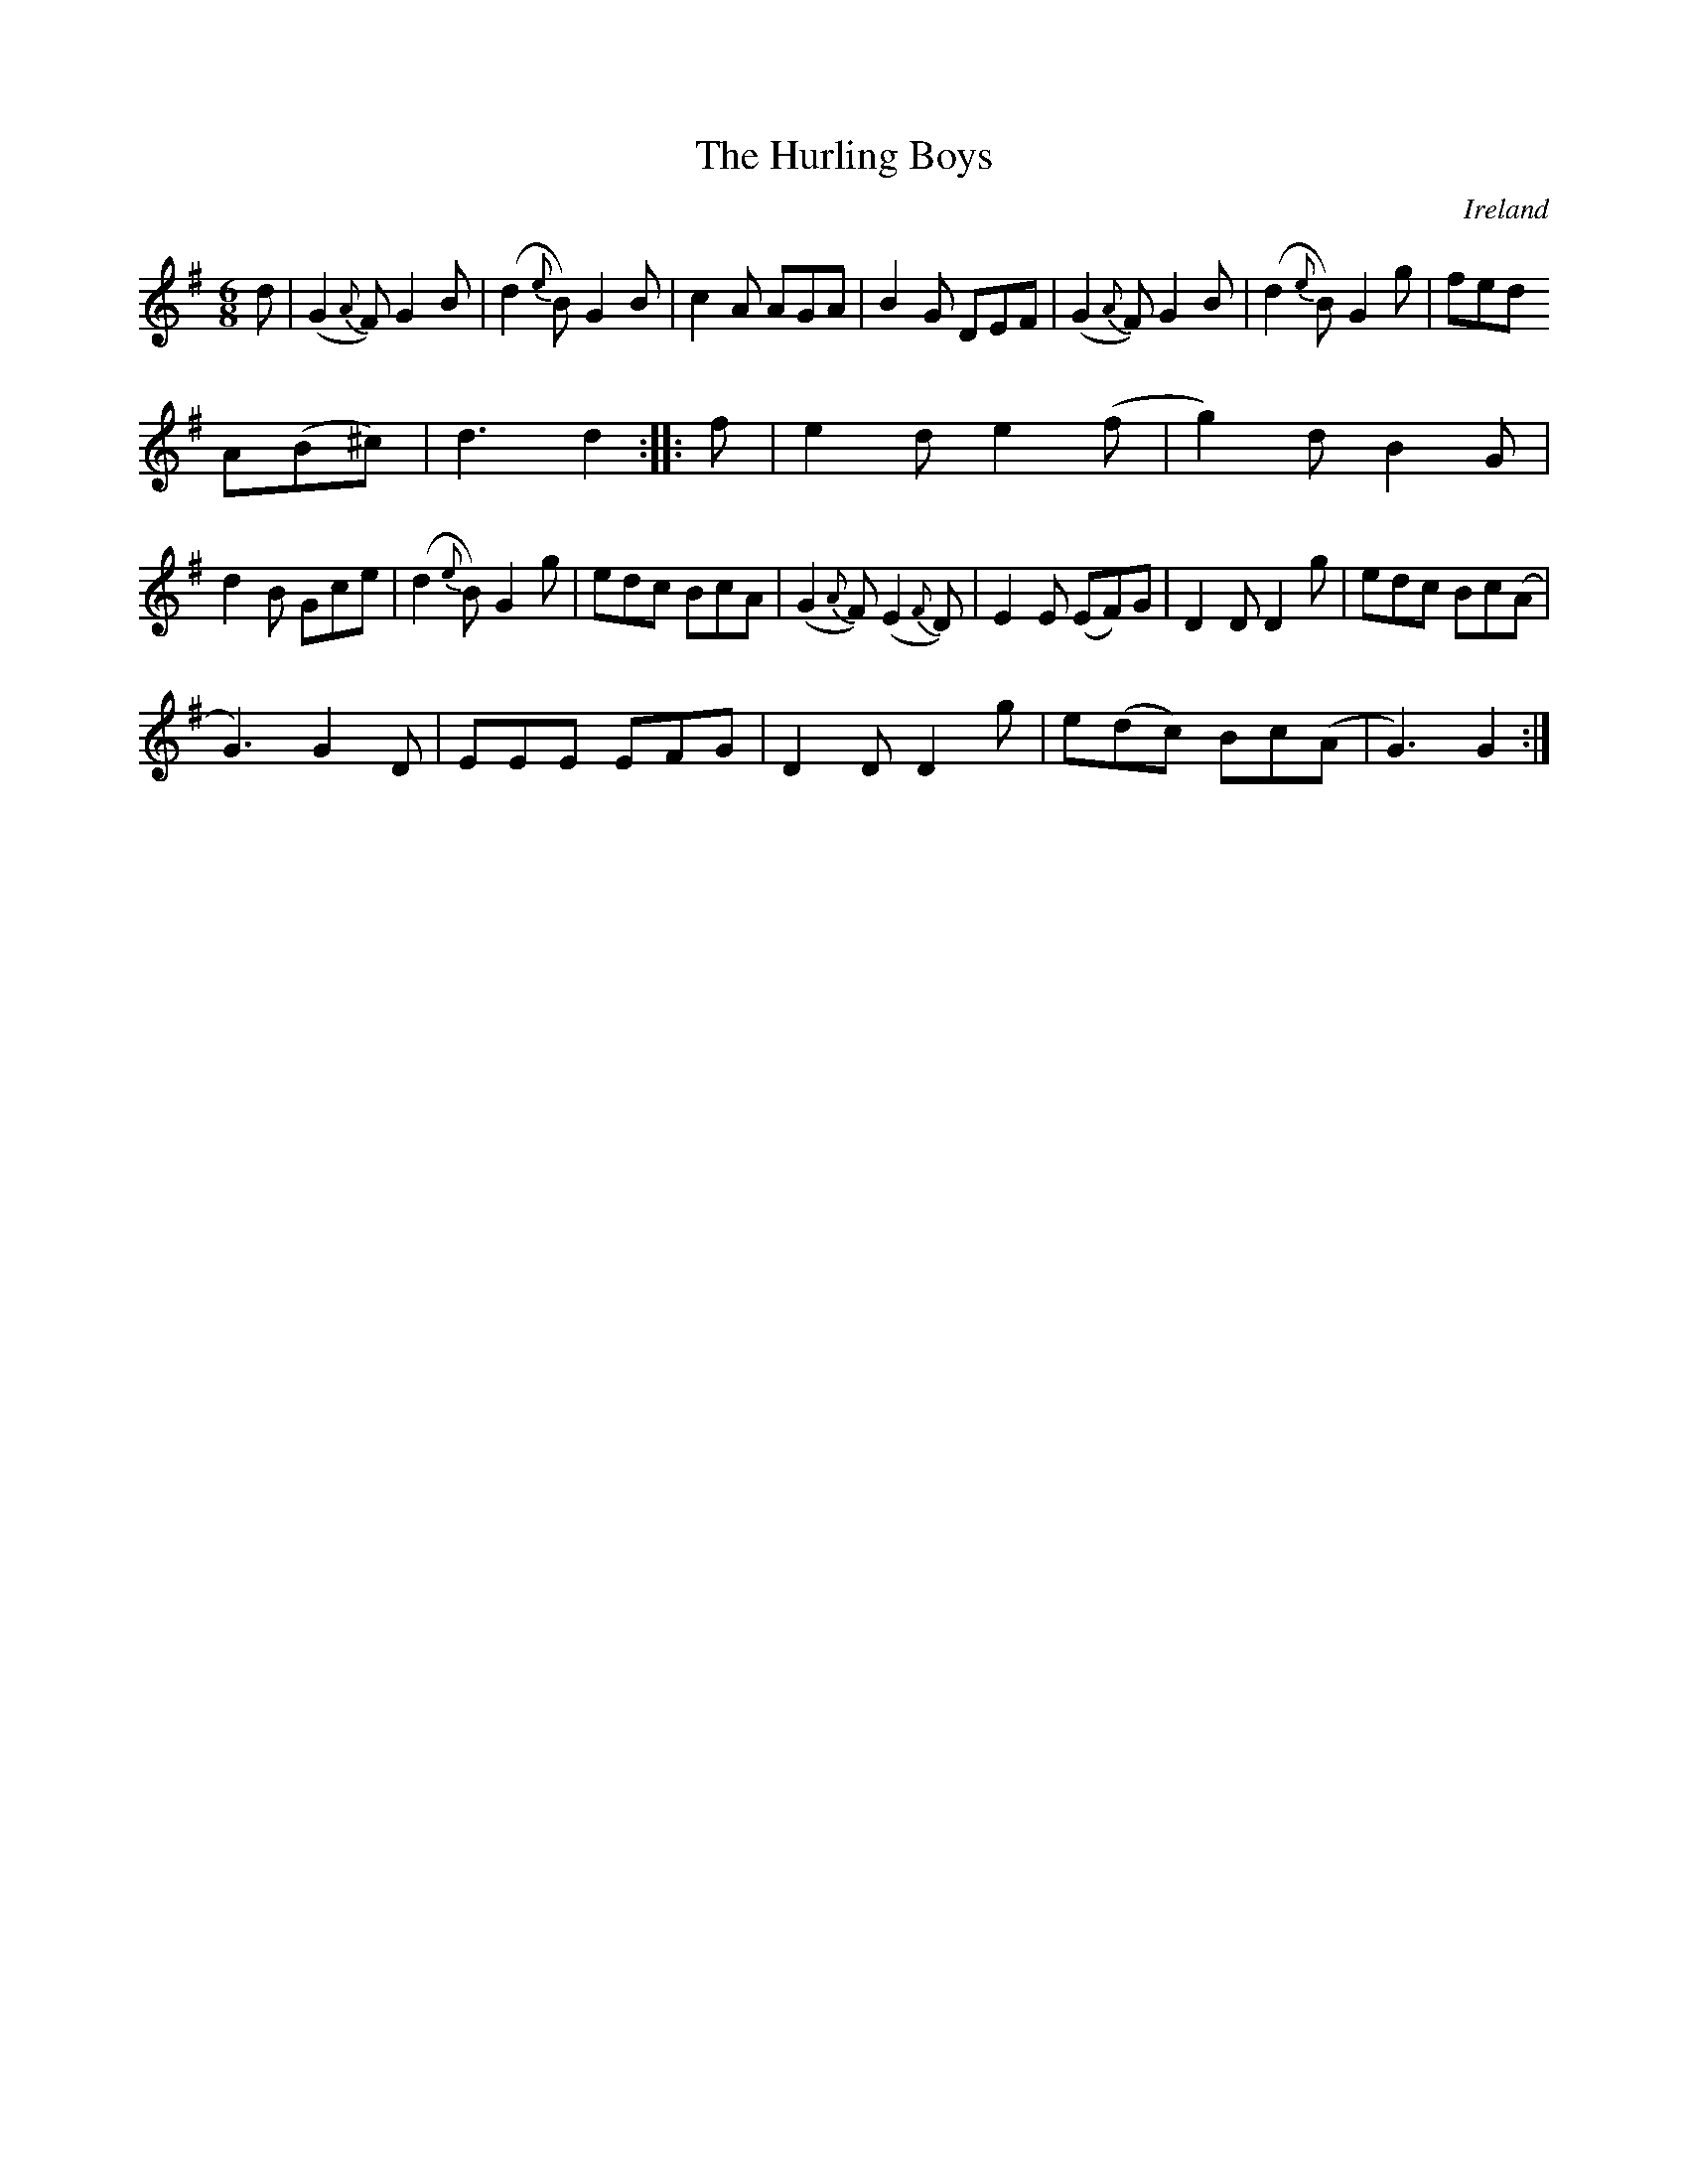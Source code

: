 X:962
T:The Hurling Boys
N:anon.
O:Ireland
B:Francis O'Neill: "The Dance Music of Ireland" (1907) no. 963
R:Long dance, set dance
Z:Transcribed by Frank Nordberg - http://www.musicaviva.com
N:Music Aviva - The Internet center for free sheet music downloads
M:6/8
L:1/8
K:G
d|(G2{A}F) G2B|(d2{e}B) G2B|c2A AGA|B2G DEF|(G2{A}F) G2B|(d2{e}B) G2g|fed
 A(B^c)|d3d2::f|e2d e2(f|g2)d B2G|
d2B Gce|(d2{e}B) G2g|edc BcA|(G2{A}F) (E2{F}D)|E2E (EF)G|D2DD2g|edc Bc(A|
G3)G2D|EEE EFG|D2DD2g|e(dc) Bc(A|G3) G2:|
